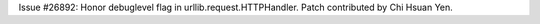 Issue #26892: Honor debuglevel flag in urllib.request.HTTPHandler. Patch
contributed by Chi Hsuan Yen.